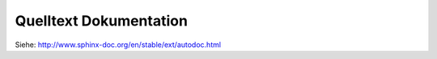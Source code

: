 .. _ autodoc:

Quelltext Dokumentation
=======================

Siehe: http://www.sphinx-doc.org/en/stable/ext/autodoc.html
